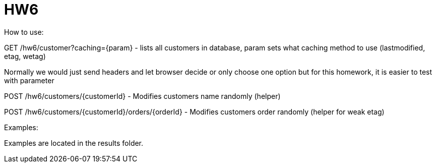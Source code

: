= HW6
How to use:

GET /hw6/customer?caching={param} - lists all customers in database, param sets what caching method to use (lastmodified, etag, wetag)

Normally we would just send headers and let browser decide or only choose one option but for this homework, it is easier to test with parameter

POST /hw6/customers/{customerId} - Modifies customers name randomly (helper)

POST /hw6/customers/{customerId}/orders/{orderId} - Modifies customers order randomly (helper for weak etag)

Examples:

Examples are located in the results folder.
